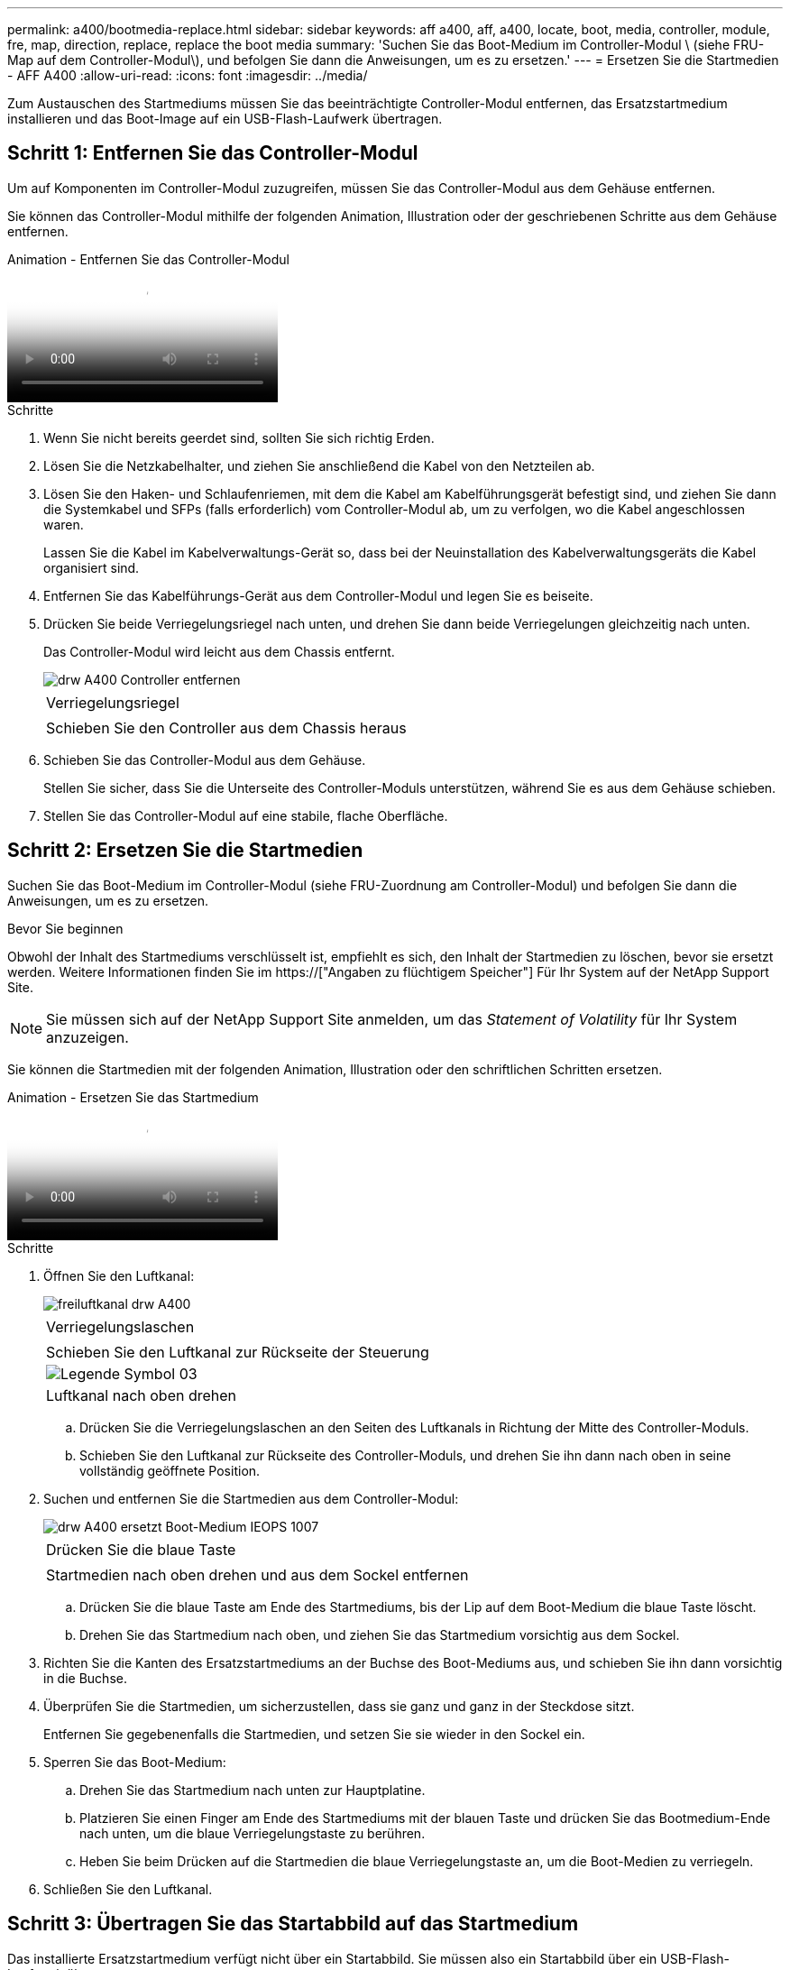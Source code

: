 ---
permalink: a400/bootmedia-replace.html 
sidebar: sidebar 
keywords: aff a400, aff, a400, locate, boot, media, controller, module, fre, map, direction, replace, replace the boot media 
summary: 'Suchen Sie das Boot-Medium im Controller-Modul \ (siehe FRU-Map auf dem Controller-Modul\), und befolgen Sie dann die Anweisungen, um es zu ersetzen.' 
---
= Ersetzen Sie die Startmedien - AFF A400
:allow-uri-read: 
:icons: font
:imagesdir: ../media/


[role="lead"]
Zum Austauschen des Startmediums müssen Sie das beeinträchtigte Controller-Modul entfernen, das Ersatzstartmedium installieren und das Boot-Image auf ein USB-Flash-Laufwerk übertragen.



== Schritt 1: Entfernen Sie das Controller-Modul

Um auf Komponenten im Controller-Modul zuzugreifen, müssen Sie das Controller-Modul aus dem Gehäuse entfernen.

Sie können das Controller-Modul mithilfe der folgenden Animation, Illustration oder der geschriebenen Schritte aus dem Gehäuse entfernen.

.Animation - Entfernen Sie das Controller-Modul
video::ca74d345-e213-4390-a599-aae10019ec82[panopto]
.Schritte
. Wenn Sie nicht bereits geerdet sind, sollten Sie sich richtig Erden.
. Lösen Sie die Netzkabelhalter, und ziehen Sie anschließend die Kabel von den Netzteilen ab.
. Lösen Sie den Haken- und Schlaufenriemen, mit dem die Kabel am Kabelführungsgerät befestigt sind, und ziehen Sie dann die Systemkabel und SFPs (falls erforderlich) vom Controller-Modul ab, um zu verfolgen, wo die Kabel angeschlossen waren.
+
Lassen Sie die Kabel im Kabelverwaltungs-Gerät so, dass bei der Neuinstallation des Kabelverwaltungsgeräts die Kabel organisiert sind.

. Entfernen Sie das Kabelführungs-Gerät aus dem Controller-Modul und legen Sie es beiseite.
. Drücken Sie beide Verriegelungsriegel nach unten, und drehen Sie dann beide Verriegelungen gleichzeitig nach unten.
+
Das Controller-Modul wird leicht aus dem Chassis entfernt.

+
image::../media/drw_A400_Remove_controller.png[drw A400 Controller entfernen]

+
|===


 a| 
image:../media/legend_icon_01.png[""]
 a| 
Verriegelungsriegel



 a| 
image:../media/legend_icon_02.png[""]
 a| 
Schieben Sie den Controller aus dem Chassis heraus

|===
. Schieben Sie das Controller-Modul aus dem Gehäuse.
+
Stellen Sie sicher, dass Sie die Unterseite des Controller-Moduls unterstützen, während Sie es aus dem Gehäuse schieben.

. Stellen Sie das Controller-Modul auf eine stabile, flache Oberfläche.




== Schritt 2: Ersetzen Sie die Startmedien

Suchen Sie das Boot-Medium im Controller-Modul (siehe FRU-Zuordnung am Controller-Modul) und befolgen Sie dann die Anweisungen, um es zu ersetzen.

.Bevor Sie beginnen
Obwohl der Inhalt des Startmediums verschlüsselt ist, empfiehlt es sich, den Inhalt der Startmedien zu löschen, bevor sie ersetzt werden. Weitere Informationen finden Sie im https://["Angaben zu flüchtigem Speicher"] Für Ihr System auf der NetApp Support Site.


NOTE: Sie müssen sich auf der NetApp Support Site anmelden, um das _Statement of Volatility_ für Ihr System anzuzeigen.

Sie können die Startmedien mit der folgenden Animation, Illustration oder den schriftlichen Schritten ersetzen.

.Animation - Ersetzen Sie das Startmedium
video::e0825a97-c57d-47d7-b87d-aad9012efa12[panopto]
.Schritte
. Öffnen Sie den Luftkanal:
+
image::../media/drw_A400_open-air-duct.png[freiluftkanal drw A400]

+
|===


 a| 
image:../media/legend_icon_01.png[""]
 a| 
Verriegelungslaschen



 a| 
image:../media/legend_icon_02.png[""]
 a| 
Schieben Sie den Luftkanal zur Rückseite der Steuerung



 a| 
image::../media/legend_icon_03.png[Legende Symbol 03]
 a| 
Luftkanal nach oben drehen

|===
+
.. Drücken Sie die Verriegelungslaschen an den Seiten des Luftkanals in Richtung der Mitte des Controller-Moduls.
.. Schieben Sie den Luftkanal zur Rückseite des Controller-Moduls, und drehen Sie ihn dann nach oben in seine vollständig geöffnete Position.


. Suchen und entfernen Sie die Startmedien aus dem Controller-Modul:
+
image::../media/drw_A400_Replace-boot_media_IEOPS-1007.svg[drw A400 ersetzt Boot-Medium IEOPS 1007]

+
|===


 a| 
image:../media/legend_icon_01.png[""]
 a| 
Drücken Sie die blaue Taste



 a| 
image:../media/legend_icon_02.png[""]
 a| 
Startmedien nach oben drehen und aus dem Sockel entfernen

|===
+
.. Drücken Sie die blaue Taste am Ende des Startmediums, bis der Lip auf dem Boot-Medium die blaue Taste löscht.
.. Drehen Sie das Startmedium nach oben, und ziehen Sie das Startmedium vorsichtig aus dem Sockel.


. Richten Sie die Kanten des Ersatzstartmediums an der Buchse des Boot-Mediums aus, und schieben Sie ihn dann vorsichtig in die Buchse.
. Überprüfen Sie die Startmedien, um sicherzustellen, dass sie ganz und ganz in der Steckdose sitzt.
+
Entfernen Sie gegebenenfalls die Startmedien, und setzen Sie sie wieder in den Sockel ein.

. Sperren Sie das Boot-Medium:
+
.. Drehen Sie das Startmedium nach unten zur Hauptplatine.
.. Platzieren Sie einen Finger am Ende des Startmediums mit der blauen Taste und drücken Sie das Bootmedium-Ende nach unten, um die blaue Verriegelungstaste zu berühren.
.. Heben Sie beim Drücken auf die Startmedien die blaue Verriegelungstaste an, um die Boot-Medien zu verriegeln.


. Schließen Sie den Luftkanal.




== Schritt 3: Übertragen Sie das Startabbild auf das Startmedium

Das installierte Ersatzstartmedium verfügt nicht über ein Startabbild. Sie müssen also ein Startabbild über ein USB-Flash-Laufwerk übertragen.

.Bevor Sie beginnen
* Sie müssen über ein USB-Flash-Laufwerk verfügen, das auf MBR/FAT32 formatiert ist und eine Kapazität von mindestens 4 GB aufweist
* Eine Kopie der gleichen Bildversion von ONTAP wie der beeinträchtigte Controller. Das entsprechende Image können Sie im Abschnitt „Downloads“ auf der NetApp Support-Website herunterladen
+
** Wenn NVE aktiviert ist, laden Sie das Image mit NetApp Volume Encryption herunter, wie in der Download-Schaltfläche angegeben.
** Wenn NVE nicht aktiviert ist, laden Sie das Image ohne NetApp Volume Encryption herunter, wie im Download-Button dargestellt.


* Wenn Ihr System ein HA-Paar ist, müssen Sie eine Netzwerkverbindung haben.
* Wenn es sich bei Ihrem System um ein eigenständiges System handelt, benötigen Sie keine Netzwerkverbindung, sondern Sie müssen beim Wiederherstellen des einen zusätzlichen Neustart durchführen `var` File-System.


.Schritte
. Laden Sie das entsprechende Service-Image von der NetApp Support Site auf das USB-Flash-Laufwerk herunter und kopieren Sie es.
+
.. Laden Sie das Service-Image auf Ihren Arbeitsbereich auf Ihrem Laptop herunter.
.. Entpacken Sie das Service-Image.
+

NOTE: Wenn Sie den Inhalt mit Windows extrahieren, verwenden Sie WinZip nicht zum Extrahieren des Netzboots-Images. Verwenden Sie ein anderes Extraktionstool, wie 7-Zip oder WinRAR.

+
Die Image-Datei „ungezippte Dienste“ enthält zwei Ordner:

+
*** `boot`
*** `efi`


.. Kopieren Sie die `efi` Ordner zum obersten Verzeichnis auf dem USB-Flash-Laufwerk.
+
Das USB-Flash-Laufwerk sollte den efi-Ordner und die gleiche Service Image (BIOS)-Version des beeinträchtigten Controllers haben.

.. Entfernen Sie das USB-Flash-Laufwerk von Ihrem Laptop.


. Wenn Sie dies noch nicht getan haben, schließen Sie den Luftkanal.
. Richten Sie das Ende des Controller-Moduls an der Öffnung im Gehäuse aus, und drücken Sie dann vorsichtig das Controller-Modul zur Hälfte in das System.
. Installieren Sie das Kabelverwaltungsgerät neu und führen Sie das System nach Bedarf wieder ein.
+
Denken Sie beim Neuinstallieren der Medienkonverter (SFPs oder QSFPs) daran, wenn sie entfernt wurden.

. Schließen Sie das Netzkabel an das Netzteil an, und setzen Sie den Netzkabelhalter wieder ein.
. Stecken Sie das USB-Flash-Laufwerk in den USB-Steckplatz des Controller-Moduls.
+
Stellen Sie sicher, dass Sie das USB-Flash-Laufwerk in den für USB-Geräte gekennzeichneten Steckplatz und nicht im USB-Konsolenport installieren.

. Schließen Sie die Installation des Controller-Moduls ab:
+
.. Schließen Sie das Netzkabel an das Netzteil an, setzen Sie die Sicherungshülse des Netzkabels wieder ein, und schließen Sie dann das Netzteil an die Stromquelle an.
.. Drücken Sie das Controller-Modul fest in das Gehäuse, bis es auf die Mittelebene trifft und vollständig sitzt.
+
Die Verriegelungen steigen, wenn das Controller-Modul voll eingesetzt ist.

+

NOTE: Beim Einschieben des Controller-Moduls in das Gehäuse keine übermäßige Kraft verwenden, um Schäden an den Anschlüssen zu vermeiden.

+
Das Controller-Modul beginnt zu booten, sobald es vollständig im Gehäuse sitzt. Bereiten Sie sich darauf vor, den Bootvorgang zu unterbrechen.

.. Drehen Sie die Verriegelungsriegel nach oben, und kippen Sie sie so, dass sie die Sicherungsstifte entfernen und dann in die verriegelte Position absenken.
.. Wenn Sie dies noch nicht getan haben, installieren Sie das Kabelverwaltungsgerät neu.


. Unterbrechen Sie den Boot-Vorgang, indem Sie Strg-C drücken, um an der LOADER-Eingabeaufforderung zu stoppen.
+
Wenn Sie diese Meldung verpassen, drücken Sie Strg-C, wählen Sie die Option, um in den Wartungsmodus zu booten, und dann `halt` Der Controller zum Booten zu LOADER.

. Wenn sich der Controller in einem Stretch- oder Fabric-Attached MetroCluster befindet, müssen Sie die FC-Adapterkonfiguration wiederherstellen:
+
.. Start in Wartungsmodus: `boot_ontap maint`
.. Legen Sie die MetroCluster-Ports als Initiatoren fest: `ucadmin modify -m fc -t _initiator adapter_name_`
.. Anhalten, um zum Wartungsmodus zurückzukehren: `halt`


+
Die Änderungen werden implementiert, wenn das System gestartet wird.


